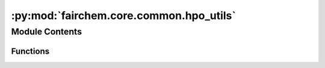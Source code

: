 :py:mod:`fairchem.core.common.hpo_utils`
========================================

.. py:module:: fairchem.core.common.hpo_utils

.. autoapi-nested-parse::

   Copyright (c) Meta, Inc. and its affiliates.

   This source code is licensed under the MIT license found in the
   LICENSE file in the root directory of this source tree.



Module Contents
---------------


Functions
~~~~~~~~~

.. autoapisummary::

   fairchem.core.common.hpo_utils.tune_reporter
   fairchem.core.common.hpo_utils.label_metric_dict



.. py:function:: tune_reporter(iters, train_metrics, val_metrics, test_metrics=None, metric_to_opt: str = 'val_loss', min_max: str = 'min') -> None

   Wrapper function for tune.report()

   :param iters: dict with training iteration info (e.g. steps, epochs)
   :type iters: dict
   :param train_metrics: train metrics dict
   :type train_metrics: dict
   :param val_metrics: val metrics dict
   :type val_metrics: dict
   :param test_metrics: test metrics dict, default is None
   :type test_metrics: dict, optional
   :param metric_to_opt: str for val metric to optimize, default is val_loss
   :type metric_to_opt: str, optional
   :param min_max: either "min" or "max", determines whether metric_to_opt is to be minimized or maximized, default is min
   :type min_max: str, optional


.. py:function:: label_metric_dict(metric_dict, split)


